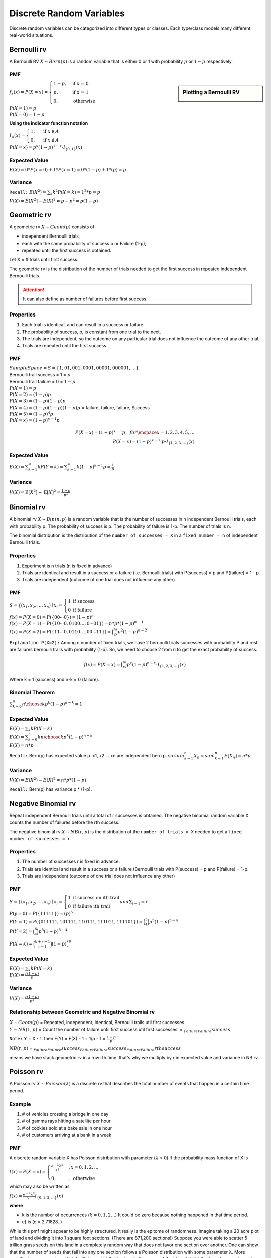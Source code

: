 Discrete Random Variables
==========================
Discrete random variables can be categorized into different types or classes. Each type/class models many different
real-world situations.

Bernoulli rv
-------------
A Bernoulli RV :math:`X \sim Bern(p)` is a random variable that is either 0 or 1 with probability
:math:`p` or :math:`1-p` respectively.

PMF
^^^^

.. sidebar:: Plotting a Bernoulli RV

    .. image:: https://cdn.mathpix.com/snip/images/2BzUHHIM-lL8kYbKoat1eKP_pvHxblpfmSv6tQ6nU1I.original.fullsize.png

:math:`f_x(x)=P(X=x)=\begin{cases} 1-p,  & \text{ if x = 0 } \\ p, & \text{if x = 1 } \\ 0,  & \text{otherwise} \end{cases}`

| :math:`P(X=1)=p`
| :math:`P(X=0)=1-p`

**Using the indicator function notation**

:math:`I_{A}(x)= \begin{cases}1, & \text { if } x \in A \\ 0, & \text { if } x \notin A\end{cases}`

:math:`P(X=x)=p^{x}(1-p)^{1-x} \cdot I_{\{0,1\}}(x)`

Expected Value
^^^^^^^^^^^^^^^
:math:`E(X)= 0 * P(x=0) + 1 * P(x=1)= 0 * (1-p) + 1 * (p) = p`

Variance
^^^^^^^^^
``Recall:`` :math:`E(X^2)=\sum_{k} k^2 P(X=k) = 1^2 * p = p`

:math:`V(X) = {E}[X^2] - {E}[X]^2 = p - p^2 = p(1-p)`


Geometric rv
-------------
A geometric rv :math:`X \sim Geom(p)` consists of

- independent Bernoulli trials,
- each with the same probability of success p or Failure (1-p),
- repeated until the first success is obtained.

Let X = # trials until first success.

The geometric rv is the distribution of the number of trials needed to get the first success in repeated
independent Bernoulli trials.

.. Attention:: It can also define as number of failures before first success.

Properties
^^^^^^^^^^^
#. Each trial is identical, and can result in a success or failure.
#. The probability of success, p, is constant from one trial to the next.
#. The trials are independent, so the outcome on any particular trial does not influence the outcome of any other trial.
#. Trials are repeated until the first success.

PMF
^^^^
| :math:`Sample Space =S=\{1,01,001,0001,00001,000001,\dots\}`
| Bernoulli trail success = 1 = :math:`p`
| Bernoulli trail failure = 0 = :math:`1-p`


| :math:`P(X=1)=p`
| :math:`P(X=2)=(1-p) p`
| :math:`P(X=3)=(1-p)(1-p)p`
| :math:`P(X=4)=(1-p)(1-p)(1-p)p` = failure, failure, failure, Success
| :math:`P(X=5)=(1-p)^{4}p`
| :math:`P(X=x)=(1-p)^{x-1}p`

.. math::

    P(X=x)=(1-p)^{x-1}p \quad  for \enspace x = {1,2,3,4,5,\dots}
    \\
    P(X=x)=(1-p)^{x-1} \cdot p \cdot I_{\{1,2,3, \ldots\}}(x)

Expected Value
^^^^^^^^^^^^^^^
:math:`E(X) = \sum_{k=1}^{\infty} k P(Y=k) = \sum_{k=1}^{\infty} k (1-p)^{k-1}p = \frac{1} p`

Variance
^^^^^^^^^
:math:`V(X) = \operatorname{E}[X^2] - \operatorname{E}[X]^2 = \frac{1-p}{p^{2}}`

Binomial rv
------------
A binomial rv :math:`X \sim Bin(n,p)` is a random variable that is the number of successes in n independent
Bernoulli trials, each with probability p. The probability of success is p. The probability of failure is 1-p.
The number of trials is n.

The binomial distribution is the distribution of the ``number of successes = X`` in a ``fixed number = n`` of
independent Bernoulli trials.


Properties
^^^^^^^^^^^
#. Experiment is n trials (n is fixed in advance)
#. Trials are identical and result in a success or a failure (i.e. Bernoulli trials) with P(success) = p and P(failure) = 1 - p.
#. Trials are independent (outcome of one trial does not influence any other)

PMF
^^^^
:math:`S = \left\{\left(x_{1}, x_{2}, \ldots, x_{n}\right) \mid x_{i}\right. =\left\{\begin{array}{l} 1 \text { if } \text { success } \\ 0 \text { if failure }\end{array}\right.`

| :math:`f(x)=P(X=0)=P(\{00 \cdots 0\})=(1-p)^{n}`
| :math:`f(x)=P(X=1)=P(\{10 \cdots 0,0100 \ldots,0 \cdots 01\}) = n*p*(1-p)^{n-1}`
| :math:`f(x)=P(X=2)=P(\{11 \cdots 0,0110 \ldots,00 \cdots 11\}) = \binom{n}{2}p^2(1-p)^{n-2}`

``Explanation P(X=2):`` Among n number of fixed trials, we have 2 bernoulli trials successes with probability P  and
rest are failures bernoulli trails with probability (1-p). So, we need to choose 2 from n to get the exact probability
of success.

.. math::

    f(x)=P(X=x)= \binom{n}{x}p^x(1-p)^{n-x} \cdot I_{\{1,2,3, \ldots\}}(x)

Where k = 1 (success) and n-k = 0 (failure).

Binomial Theorem
^^^^^^^^^^^^^^^^^
:math:`\sum_{k=0}^n {n \choose k}p^{k}(1-p)^{n-k} = 1`

Expected Value
^^^^^^^^^^^^^^^
| :math:`E(X)=\sum_{k} k P(X=k)`
| :math:`E(X)=\sum_{k=0}^n k {n \choose k}p^{k}(1-p)^{n-k}`
| :math:`E(X)= n * p`

``Recall:`` Bern(p) has expected value p. x1, x2 ... xn are independent bern p. so
:math:`sum_{k=1}^n X_n = sum_{k=1}^n E[X_n] = n * p`


Variance
^^^^^^^^
:math:`V(X)= E(X^2) - E(X)^2 = n * p * (1-p)`

``Recall:`` Bern(p) has variance p * (1-p).


Negative Binomial rv
--------------------
Repeat independent Bernoulli trials until a total of r successes is obtained. The negative binomial random variable X
counts the number of failures before the rth success.

The negative binomial rv :math:`X \sim NB(r,p)` is the distribution of the ``number of trials = X`` needed to get a
``fixed number of successes = r``.

Properties
^^^^^^^^^^^
#. The number of successes r is fixed in advance.
#. Trials are identical and result in a success or a failure (Bernoulli trials with P(success) = p and P(failure) = 1-p.
#. Trials are independent (outcome of one trial does not influence any other)

PMF
^^^^
:math:`S = \left\{\left(x_{1}, x_{2}, \ldots, x_{n}\right) \mid x_{i}\right. =\left\{\begin{array}{l} 1 \text { if } \text { success on ith trail } \\ 0 \text { if failure ith trail }\end{array}\right. and \sum_{i=1}  = r`

| :math:`P(y=0)=P(\{11111\})=(p)^{5}`
| :math:`P(Y=1)=P(\{011111,101111,110111,111011,111101\}) = \binom{5}{4}p^5(1-p)^{5-4}`
| :math:`P(Y=2) = \binom{6}{4}p^5(1-p)^{5-4}`

:math:`P(X = k) = \binom{k+r-1}{r-1} (1-p)^kp^r`

Expected Value
^^^^^^^^^^^^^^^
| :math:`E(X)=\sum_{k} k P(X=k)`
| :math:`E(X)= \frac{r(1-p)}{p}`

Variance
^^^^^^^^
:math:`V(X)= \frac{r(1-p)}{p^2}`

Relationship between Geometric and Negative Binomial rv
^^^^^^^^^^^^^^^^^^^^^^^^^^^^^^^^^^^^^^^^^^^^^^^^^^^^^^^
| :math:`X \sim Geom(p)` = Repeated, independent, identical, Bernoulli trails util first successes.
| :math:`Y \sim NB(1,p)` = Count the number of failure until first success util first successes. = :math:`\underbrace{}_{Failure} \underbrace{}_{Failure} success`

``Note:`` Y = X - 1. then E(Y) = E(X) - 1 = 1/p - 1 = :math:`\frac{1-p}{p}`

:math:`NB(r,p)` = :math:`\underbrace{}_{Failure} \underbrace{}_{Failure} success \underbrace{}_{Failure} \underbrace{}_{Failure} success \underbrace{}_{Failure} \underbrace{}_{Failure} rth success`

means we have stack geometric rv in a row rth time. that's why we multiply by r in expected value and variance in NB rv.


Poisson rv
-----------
A Poisson rv :math:`X \sim Poisson(\lambda)` is a discrete rv that describes the total number of events that happen in a certain time period.

Example
^^^^^^^^
#. # of vehicles crossing a bridge in one day
#. # of gamma rays hitting a satellite per hour
#. # of cookies sold at a bake sale in one hour
#. # of customers arriving at a bank in a week

PMF
^^^^
A discrete random variable X has Poisson distribution with parameter (:math:`\lambda` > 0) if the
probability mass function of X is

:math:`f(x)=P(X=x)= \begin{cases}\frac{e^{-\lambda} \lambda^{x}}{x !} & , x=0,1,2, \ldots \\ 0 & , \text { otherwise }\end{cases}`

which may also be written as

:math:`f(x)=\frac{e^{-\lambda} \lambda^{x}}{x !} I_{\{0,1,2, \ldots\}}(x)`

**where**

* k is the number of occurrences (:math:`k = 0,1,2\dots`) It could be zero because nothing happened in that time period.
* e} is (e = 2.71828..)

While this pmf might appear to be highly structured, it really is the epitome of randomness. Imagine taking a 20 acre plot of land and dividing it into 1 square foot
sections. (There are 871,200 sections!) Suppose you were able to scatter 5 trillion
grass seeds on this land in a completely random way that does not favor one section
over another. One can show that the number of seeds that fall into any one section
follows a Poisson distribution with some parameter λ. More specifically, one can show
that the Poisson distribution is a limiting case of the binomial distribution when n
gets really large and p get really small. “Success” here is the event that any given seed
falls into one particular section. We then want to count the number of successes in 5
trillion trials.

In general, the Poisson distribution is often used to describe the distribution of rare
events in a large population.

**All probabilities sum to 1**

:math:`\sum_{k=0}^{\infty} P(X=k)=\sum_{k=0}^{\infty} \frac{\lambda^{k}}{k !} e^{-\lambda}=e^{-\lambda} \sum_{k=0}^{\infty} \frac{\lambda^{k}}{k!} = e^{-\lambda} *  e^{\lambda} = 1`

Expected Value
^^^^^^^^^^^^^^^
:math:`E(X)=\sum_{k=0}^{\infty} k P(X=k)=\sum_{k=0}^{\infty} k \frac{\lambda^{k}}{k !} e^{-\lambda}=\lambda \sum_{k=1}^{\infty} \frac{\lambda^{k-1}}{(k-1) !} e^{-\lambda} = \lambda`

:math:`E\left(X^{2}\right)=\sum_{k=0}^{\infty} k^{2} P(X=k)=\sum_{k=0}^{\infty} k^{2} \frac{\lambda^{k}}{k !} e^{-\lambda}=\lambda(\lambda+1)^{e}`

Variance
^^^^^^^^^
:math:`V(X)=E\left(X^{2}\right)-(E(X))^{2}=\lambda(\lambda+1)-\lambda^{2}=\lambda`